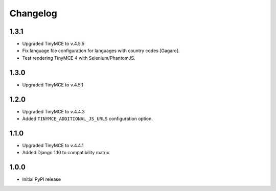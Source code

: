 Changelog
=========

1.3.1
-----
- Upgraded TinyMCE to v.4.5.5
- Fix language file configuration for languages with country codes [Gagaro].
- Test rendering TinyMCE 4 with Selenium/PhantomJS.

1.3.0
-----
- Upgraded TinyMCE to v.4.5.1

1.2.0
-----
- Upgraded TinyMCE to v.4.4.3
- Added ``TINYMCE_ADDITIONAL_JS_URLS`` configuration option.

1.1.0
-----

- Upgraded TinyMCE to v.4.4.1
- Added Django 1.10 to compatibility matrix

1.0.0
-----

- Initial PyPI release
